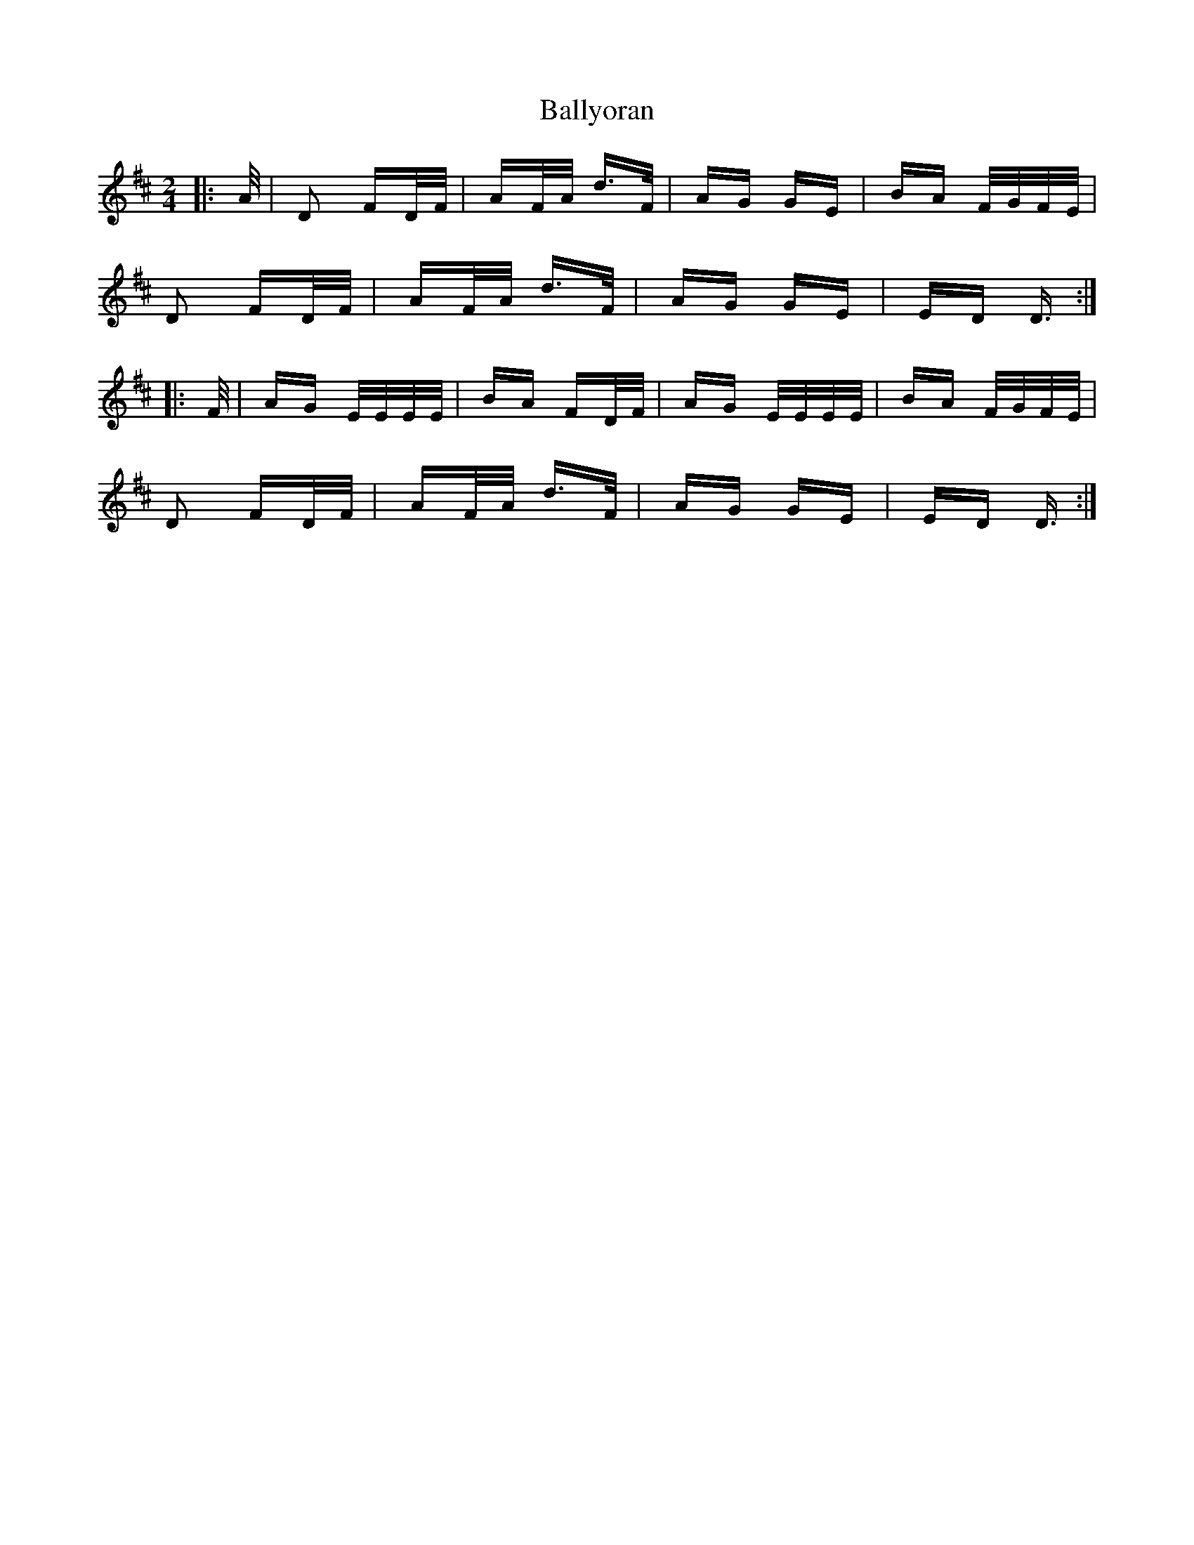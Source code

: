 X: 2582
T: Ballyoran
R: polka
M: 2/4
K: Dmajor
|:A/|D2 FD/F/|AF/A/ d>F|AG GE|BA F/G/F/E/|
D2 FD/F/|AF/A/ d>F|AG GE|ED D3/2:|
|:F/|AG E/E/E/E/|BA FD/F/|AG E/E/E/E/|BA F/G/F/E/|
D2 FD/F/|AF/A/ d>F|AG GE|ED D3/2:|

